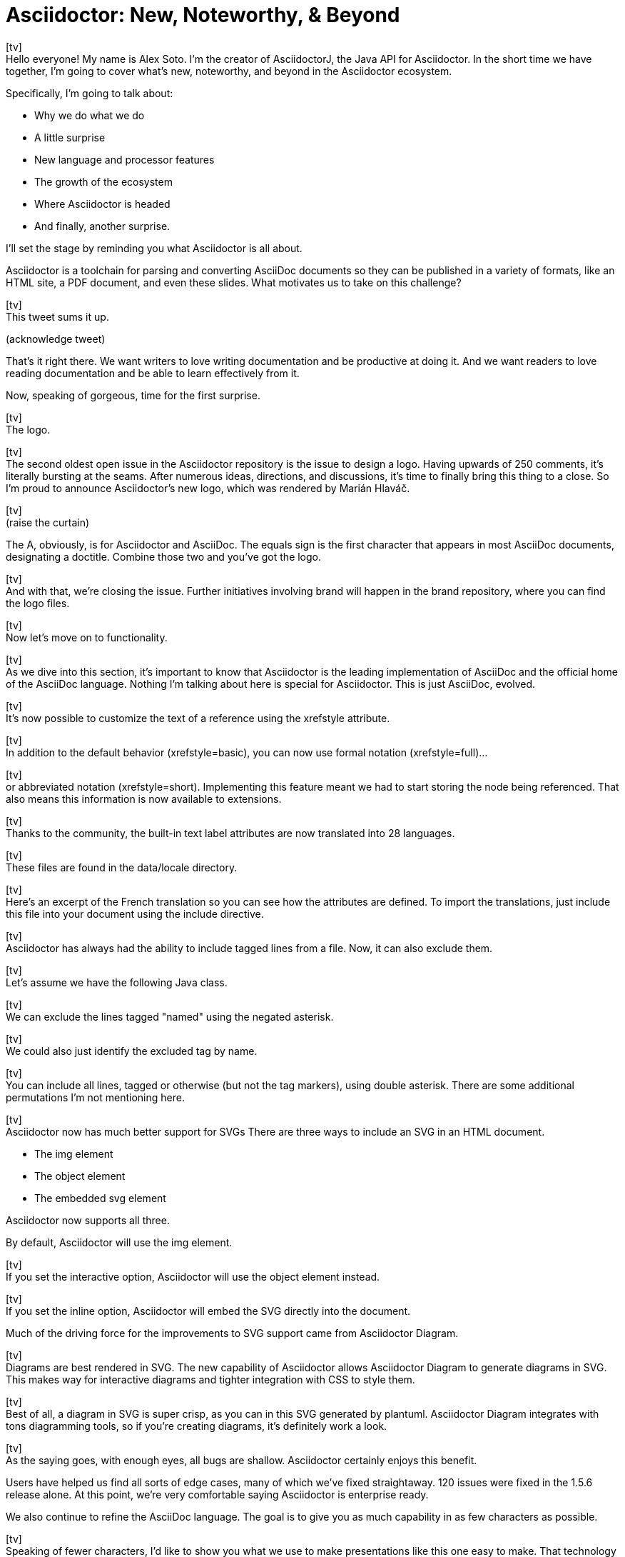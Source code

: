 = Asciidoctor: New, Noteworthy, & Beyond
:icons: font
:slide: pass:[icon:tv[]<br>]

{slide}
//tag::title[]
Hello everyone!
My name is Alex Soto.
I'm the creator of AsciidoctorJ, the Java API for Asciidoctor.
In the short time we have together, I'm going to cover what's new, noteworthy, and beyond in the Asciidoctor ecosystem.

Specifically, I'm going to talk about:

* Why we do what we do
* A little surprise
//^ this surprise is the logo
* New language and processor features
* The growth of the ecosystem
* Where Asciidoctor is headed
* And finally, another surprise.
//^ this surprise is Antora

I'll set the stage by reminding you what Asciidoctor is all about.

Asciidoctor is a toolchain for parsing and converting AsciiDoc documents so they can be published in a variety of formats, like an HTML site, a PDF document, and even these slides.
What motivates us to take on this challenge?
//end::title[]

{slide}
//tag::love-writing[]
This tweet sums it up.

(acknowledge tweet)

That's it right there.
We want writers to love writing documentation and be productive at doing it.
And we want readers to love reading documentation and be able to learn effectively from it.

Now, speaking of gorgeous, time for the first surprise.
//end::love-writing[]

{slide}
//tag::logo[]
The logo.
//end::logo[]

{slide}
//tag::issue-48-open[]
The second oldest open issue in the Asciidoctor repository is the issue to design a logo.
Having upwards of 250 comments, it's literally bursting at the seams.
After numerous ideas, directions, and discussions, it's time to finally bring this thing to a close.
So I'm proud to announce Asciidoctor's new logo, which was rendered by Marián Hlaváč.
//end::issue-48-open[]

{slide}
//tag::logo-reveal[]
(raise the curtain)

The A, obviously, is for Asciidoctor and AsciiDoc.
The equals sign is the first character that appears in most AsciiDoc documents, designating a doctitle.
Combine those two and you've got the logo.
//end::logo-reveal[]

{slide}
//tag::issue-48-closed[]
And with that, we're closing the issue.
Further initiatives involving brand will happen in the brand repository, where you can find the logo files.
//end::issue-48-closed[]

{slide}
//tag::processor[]
Now let's move on to functionality.
//end::processor[]

{slide}
//tag::home-of-asciidoc[]
As we dive into this section, it's important to know that Asciidoctor is the leading implementation of AsciiDoc and the official home of the AsciiDoc language.
Nothing I'm talking about here is special for Asciidoctor.
This is just AsciiDoc, evolved.
//end::home-of-asciidoc[]

{slide}
//tag::xrefstyle[]
It's now possible to customize the text of a reference using the xrefstyle attribute.
//end::xrefstyle[]

{slide}
//tag::xrefstyle-full[]
In addition to the default behavior (xrefstyle=basic), you can now use formal notation (xrefstyle=full)...
//end::xrefstyle-full[]

{slide}
//tag::xrefstyle-short[]
or abbreviated notation (xrefstyle=short).
Implementing this feature meant we had to start storing the node being referenced.
That also means this information is now available to extensions.
//end::xrefstyle-short[]

{slide}
//tag::translations[]
Thanks to the community, the built-in text label attributes are now translated into 28 languages.
//end::translations[]

{slide}
//tag::translation-langs[]
These files are found in the data/locale directory.
//end::translation-langs[]

{slide}
//tag::translation-fr[]
Here's an excerpt of the French translation so you can see how the attributes are defined.
To import the translations, just include this file into your document using the include directive.
//end::translation-fr[]

{slide}
//tag::tag-filtering[]
Asciidoctor has always had the ability to include tagged lines from a file.
Now, it can also exclude them.
//end::tag-filtering[]

{slide}
//tag::tagged-class[]
Let's assume we have the following Java class.
//end::tagged-class[]

{slide}
//tag::exclude-tags[]
We can exclude the lines tagged "named" using the negated asterisk.
//end::exclude-tags[]

{slide}
//tag::exclude-tag[]
We could also just identify the excluded tag by name.
//end::exclude-tag[]

{slide}
//tag::include-all[]
You can include all lines, tagged or otherwise (but not the tag markers), using double asterisk.
There are some additional permutations I'm not mentioning here.
//end::include-all[]

{slide}
//tag::svg-support[]
Asciidoctor now has much better support for SVGs
There are three ways to include an SVG in an HTML document.

* The img element
* The object element
* The embedded svg element

Asciidoctor now supports all three.

By default, Asciidoctor will use the img element.
//end::svg-support[]

{slide}
//tag::interactive-svg[]
If you set the interactive option, Asciidoctor will use the object element instead.
//end::interactive-svg[]

{slide}
//tag::inline-svg[]
If you set the inline option, Asciidoctor will embed the SVG directly into the document.

Much of the driving force for the improvements to SVG support came from Asciidoctor Diagram.
//end::inline-svg[]

{slide}
//tag::diagram-block[]
Diagrams are best rendered in SVG.
The new capability of Asciidoctor allows Asciidoctor Diagram to generate diagrams in SVG.
This makes way for interactive diagrams and tighter integration with CSS to style them.
//end::diagram-block[]

{slide}
//tag::svg-diagram[]
Best of all, a diagram in SVG is super crisp, as you can in this SVG generated by plantuml.
Asciidoctor Diagram integrates with tons diagramming tools, so if you're creating diagrams, it's definitely work a look.
//end::svg-diagram[]

{slide}
//tag::compliance[]
As the saying goes, with enough eyes, all bugs are shallow.
Asciidoctor certainly enjoys this benefit.

Users have helped us find all sorts of edge cases, many of which we've fixed straightaway.
120 issues were fixed in the 1.5.6 release alone.
At this point, we're very comfortable saying Asciidoctor is enterprise ready.

We also continue to refine the AsciiDoc language.
The goal is to give you as much capability in as few characters as possible.
//end::compliance[]

{slide}
//tag::bespoke[]
Speaking of fewer characters, I'd like to show you what we use to make presentations like this one easy to make.
That technology is Asciidoctor Bespoke.
Bespoke is an HTML presentation tool much like Reveal.js, for which there is a similar converter.
Asciidoctor Bespoke converts a simple AsciiDoc document into beautiful slides.
//end::bespoke[]

{slide}
//tag::awesome-prez[]
Each slide is made using a section title.
The content of the section becomes the slide.
If you want incremental bullets, just add the build option to a list.
Voila!
//end::awesome-prez[]

{slide}
//tag::fancy-text[]
The secret, though, is the metadata.
You can make fancy text by adding built-in roles or options to express what you want, and the processor does the rest.
Here, we slice the text on double spaces, then size the text to fit the box.
This demonstrates how you can use metadata to produce vastly different outputs.
//end::fancy-text[]

{slide}
//tag::performance[]
If we're going to talk about performance, we have to address the elephant in the room...
//end::performance[]

{slide}
//tag::why-ruby[]
In 2012, some people at GitHub started working on an OSS implementation of AsciiDoc in Ruby.
They needed to replace the Python implementation, then a decade old, because it was too slow and insecure.
At the same time, Dan Allen was looking for an AsciiDoc implementation to work with the static site generator he was using.
And so it began.

The challenge was to develop enough of the parser and HTML converter to be deployed on GitHub before they pulled the plug on AsciiDoc.py.
Just the important stuff: paragraphs, section titles, lists, etc.
In other words, a minimum viable product.
After a string of late nights, the initial team managed to pull it off.
//end::why-ruby[]

{slide}
//tag::github-heart-asciidoc[]
In January 2013, Asciidoctor was running on GitHub.com and available to all 5 million+ repositories.
GitHub keeps up with Asciidoctor releases and, overall, the AsciiDoc rendering there is pretty nice.
Asciidoctor also brought AsciiDoc support to many static site generators, including Jekyll and Middleman.

//So Asciidoctor is written in Ruby because a) it was a requirement of GitHub.com and b) Dan needed it to work with the Ruby-based static site generator he was using.
//As it turns out, Ruby ended up being a huge benefit in terms of portability, as I'll highlight shortly.
As a bonus, Ruby ended up being a huge benefit in terms of portability, as I'll highlight shortly.
//end::github-heart-asciidoc[]

{slide}
//tag::speed-boost[]
We recognize Ruby is not the fastest language out there.
Our goal has been to make Asciidoctor as fast as possible regardless.
We've used every trick in the book to squeeze performance out of Ruby, and it has paid off.

Asciidoctor 1.5.6 is 35% faster than 1.5.5.
In total, that makes Asciidoctor 100 times as fast as AsciiDoc.py.

One trick we use is to only run regular expressions or other expensive matchers on a string if it's even possible a match will occur.
//Another trick is to simply upgrade Ruby, as the language itself has enjoyed a lot of performance gains.
//We still have some other tricks up our sleeve, but it's less of a priority now that's we've achieved this level of performance.
Another trick is to simply upgrade Ruby.
And we still have some other tricks up our sleeve.

So why the focus on performance?
Asciidoctor must process a ton of documents, and that can have a significant impact on the turnaround time of CI and CD.
Dan recently worked with a project that required over 5,000 AsciiDoc files to be processed in a single build.
While it would take AsciiDoc Python an entire work day to build it, Asciidoctor is able to do it in under 5 minutes.
As you can see, performance has a real impact on workflows in the real world.

Also, the faster Asciidoctor runs, the sooner writers can see a preview of the document in a local editor.
In fact, optimal performance of the processor is incredibly important to the diverse integration and extension ecosystem that depends on core.
So you can be sure we check every commit going into master to ensure it doesn't degrade performance.
//end::speed-boost[]

{slide}
//tag::ecosystem-growth[]
Asciidoctor has grown beyond anything we could have imagined.
//end::ecosystem-growth[]

{slide}
//tag::growth-chart[]
Like exponentially.
//end::growth-chart[]

{slide}
//tag::by-the-numbers[]
(see slide)

A lot of this growth comes from Asciidoctor reaching new communities.
You see, documentation and technical writing aren't tied to any one platform.
That's why it's crucial that Asciidoctor be able to run in a lot of places.
While core is written in Ruby, there are two bridge technologies that carry core off Ruby island, AsciidoctorJ and Asciidoctor.js.

//The 70 repositories are really divided among these three core providers.
//Fortunately, there's no risk of divergence though as they are all based on the same core Ruby code.
//And all improvements to the AsciidoctorJ and Asciidoctor.js APIs only strengthen and harden the API in core.

I want to talk about what's new in these bridge implementations and how that progress impacts core.
//end::by-the-numbers[]

{slide}
//tag::asciidoctorj[]
AsciidoctorJ brings Asciidoctor to the JVM.
It's a pure Java API that manages JRuby underneath and wraps the Ruby API so you can use the Asciidoctor gem without giving it any thought.

I founded AsciidoctorJ.
I saw what Jason Porter and Andres Almiray were doing to integrate Asciidoctor into Maven and Gradle using JRuby, and I extracted those prototypes into a dedicated project and proper API.
Robert Panzer, who now leads AsciidoctorJ, then came along and really enhanced the implementation.
//end::asciidoctorj[]

//tag::powered-by-asciidoctorj[]
AsciidoctorJ powers the Maven plugin, the Gradle plugin, the Ant plugin, the JavaDoc Doclet, the IntelliJ plugin, and the Leanpub converter.
While the Maven and Gradle plugins started out using JRuby directly, they have since switched to using AsciidoctorJ.
The Leanpub converter is notable as it's the first converter written using AsciidoctorJ.

So what's else is new?

* thanks to Robert's strong grasp of JRuby, objects now move much more seamlessly between the Ruby and Java runtimes
* this has the impact of making the API feel a lot more Java-like
* it also enables you to be able to write full extensions purely in Java or Groovy, including a Groovy DSL that resembles the native one in Ruby
//end::powered-by-asciidoctorj[]

//tag::issue-macro-ruby-1[]
Consider this example of an inline macro extension written in Ruby to expand an issue reference.
//end::issue-macro-ruby-1[]

//tag::issue-macro-groovy[]
Here's the equivalent extension using the Groovy DSL.

If you're writing extensions, you should definitely be using the 1.6.0 releases, which is where most of these improvements live.
In general, AsciidoctorJ's API is really maturing and filling out, allowing access to more of the Asciidoctor API, some cases even going beyond it in the case of lists and tables.

What's next?

* support for Java 9 is coming; we're waiting on Java 9 support in JRuby, which is happening
* 1.6.0 is in progress; it's really just waiting on the 1.6.0 release of Asciidoctor, which we're going to talk about shortly.
//end::issue-macro-groovy[]

{slide}
//tag::asciidoctorjs[]
At the same time AsciidoctorJ was getting started, there was this whole other initiative going on to bring Asciidoctor to JavaScript.
That project became Asciidoctor.js and is now led by Guillaume Grosstie.
Asciidoctor.js provides a pure JavaScript implementation of Asciidoctor, which lets you use Asciidoctor in Node, Electron, Nashhorn, and web browsers.
Asciidoctor.js is made by transpiling the Ruby code to JavaScript using Opal.
It seemed like a longshot at first, but Guillaume really worked some magic to make it come together.
//end::asciidoctorjs[]

{slide}
//tag::powered-by-asciidoctorjs[]
Asciidoctor.js is particularly important because it sits at the center of the tooling ecosystem.
In particular, it provides in-application previews of the document, rendered directly in the browser, which is seen in the Atom plugin, the Brackets plugin, the Chrome/Firefox/Opera extension, docgist, and AsciidocFX.
It's also used in several Node-based static site generators.
More on that later.

Here's what's new:

* Asciidoctor.js is now on par with core; there is no reduction in functionality
* The latest release brings full Unicode support, which was a critical step in matching the capability of core
* It also offers a porcelain API (core & extension), which abstracts away method signatures left behind by Opal
* In fact, Asciidoctor.js provides full access to core and its extension points, so you can write extensions in JavaScript.
//end::powered-by-asciidoctorjs[]

{slide}
//tag::issue-macro-ruby-2[]
Remember that extension you saw in the last section?
//end::issue-macro-ruby-2[]

{slide}
//tag::issue-macro-js[]
Here's the same extension written for the lastest Asciidoctor.js release.
You also have the option of simply transpiling the Ruby extension using Opal.

Another exciting new feature is support for Slim templates for customizing the output.
This capability brings the Reveal.js converter to JavaScript (and eventually Bespoke)
//end::issue-macro-js[]

{slide}
//tag::atom-plugins[]
Also in the JavaScript world, but not related directly to Asciidoctor.js, there is now a full AsciiDoc language grammar for Atom, which was created by Ludovic Fernandez, Anton Moiseev, and Nico Rikken.
This is by far the best syntax highlighting for AsciiDoc available as it's based on the match expressions in core.
Ludovic also brought CD practices to Asciidoctor.

Future:

* Performance optimizations to improve tooling and browser preview speeds.
* More API improvements
* Figure out how to enable access to more extensions like Asciidoctor Diagram.
//end::atom-plugins[]

{slide}
//tag::adoption[]
Adoption continues to grow like crazy.
We've established that you can use Asciidoctor from Ruby, JavaScript, Java or any language that runs on the JVM.
And many people do use all of those.

That means, year after year, Asciidoctor picks up notable users.
This year has been different.
//end::adoption[]

{slide}
//tag::user-stories[]
* In August, Fedora announced it was switching from DocBook to Asciidoctor.
That initiative was sparked in part by a talk Dan gave about Asciidoctor at the Fedora User and Developer conference more than 4 years ago.
* In fact, you can find Asciidoctor used all across Red Hat.
There are personal reasons why this is particularly meaningful to Dan.
* The Java EE leadership recently announced that the Java EE tutorial has been rewritten in AsciiDoc and processed by Asciidoctor.
//ref: https://javaee.github.io/tutorial/
* Vogella does all its tutorials and trainings in Asciidoctor.
* The Khronos Group uses Asciidoctor for its Vulkan manual.
* Vogella and The Khronos Group are notable for provide funding for the project, as do many of the core contributors.
* Matt Raible, who needs no introduction, wrote the JHipster MiniBook in AsciiDoc and converted to PDF for download and print using Asciidoctor PDF.
* Thorben Janssen, author of the thoughts-on-java blog, wrote his Hiberate Tips book in AsciiDoc and converted it to an ebook for self-publishing using Asciidoctor EPUB3.

There are too many users to mention here.
If you search, you'll quickly be able to find many more.
//end::user-stories[]

{slide}
//tag::future[]
What does the future hold for Asciidoctor?
//end::future[]

{slide}
//tag::semver[]
Our experience in the past few years, especially as the Asciidoctor ecosystem grows, has made it painfully obvious that we need to shift to semantic versioning.
//tag::semver[]

{slide}
//tag::version-roadmap[]
The time between releases is too long and each micro release of Asciidoctor core is like a major release, so there's no room for anything else.
We need to make room.
We also need to move away from a single version scheme across the ecosystem.
We'll be much better off if projects themselves are versioned semantically and we then track compatible versions.

A shift to semantic versioning should also allow us to release faster.
The minor stuff can go through without getting held up by the major stuff.
//end::version-roadmap[]

{slide}
//tag::semhtml[]
The initial goal of Asciidoctor was to serve as a drop-in replacement for AsciiDoc.py.
Therefore, we decided to mirror the HTML it produced, as eccentric as it was.
But we always knew we'd eventually need switch to producing HTML that is more semantic and easier to style with CSS.
That time is upon us.
//end::semhtml[]

{slide}
//tag::html5s[]
In fact, that transition is already underway.
When we made the HTML for the EPUB3 converter, we experimented with how AsciiDoc mapped to a semantic HTML structure.
We also did the same for the Bespoke converter.
Inspired by that work, Jakub Jirutka has put together a template-based converter named html5s that produces semantic HTML5 output.
You can use all of those today.
The final step is to fold all this work into core and make it the default converter.
//end::html5s[]

{slide}
//tag::validation[]
Another feature users often ask about is validation.
We had always planned on adding validation of AsciiDoc to the processor.
When Dan started working on it in a recent contract, he realized that validation doesn't belong in the processor.
The needs of the processor are just very different from the needs of a validator.
A validator needs to keep track of where every character is in the original source so it can give exact details, offsets, and perhaps even to fix the problem.
The processor only cares about the effective value and general information about context for reporting.
So we needed a validation system.
//end::validation[]

{slide}
//tag::textlint[]
This is where textlint comes in.
textlint builds on the popularity of eslint.
First, you implement a parser for the language, which we've started to do.
The parser currently only handles blocks, but we're going to (finally) take a crack at parsing inline nodes like formatted text and macros.

What we're hoping will come out of this effort is a strategy for making an inline parser for core, which has long been its Achilles heal.
The regular expression-base approach has brought us a long way, but we're reaching its limits and it's time to get formal.
//end::textlint[]

{slide}
//tag::insecure-url-rule[]
Once the document is parsed, then you write rules that listen for nodes and look for things to validate.
For example, if you wanted to check for insecure URLs, you could listen for all paragraph nodes and only check for URLs in those regions, thus skipping any verbatim blocks.
//end::insecure-url-rule[]

{slide}
//tag::rule-violation[]
As you can see, you get exact line number and character offsets in the message.

Once this system is ready, you have much more control over what is validated.
We'll likely provide a core set of rules, but you can also write your own.
//end::rule-violation[]

{slide}
//tag::antora[]
I'm very excited to to talk about a new open source project OpenDevise has been working named Antora that will impact the future of Asciidoctor.
Over the last couple of years, OpenDevise has been studying documentation systems in the field. 
They noticed that, although there are tons of static site generators available, few, if any, are well-suited for documentation sites, more specifically AsciiDoc-based documentation sites.
Antora is designed exactly for that use case.

Antora is an open source, modular Asciidoctor documentation toolchain and workflow for technical writing teams to create, manage, collaborate on, remix, and publish documentation sites sourced from a variety of versioned content repositories without needing expertise in web technologies, build automation, or system administration.
//end::antora[]

{slide}
//tag::antora-pipeline[]
Unlike most static site generators, Antora does not assume content is all in one place.
Instead, it goes out and clones content repositories and plucks files from branches of those repositories.
It then integrates deeply with Asciidoctor to generate the pages and the navigation.
//end::antora-pipeline[]

{slide}
//tag::antora-playbook[]
Although what Antora does is complex, it's driven by a simple configuration file called a playbook.
This file describes at a high level what needs to be done
Where's the source, where's the output, what settings should be used.

The goal with Antora is to make documentation sites easy to create, simple to manage, and fun to work on.
And it provides a real world use case for us to improve Asciidoctor.
Antora uses Asciidoctor.js, so it's going to have a strong impact on that project in particular.

You can learn more about Antora and follow along with development at gitlab.com/antora.
OpenDevise is working on a series of posts that introduce the project and explain the problem we're trying to solve with it.
//end::antora-playbook[]

{slide}
//tag::documentation[]
Documentation is our game, so we end our story where we began.
//end::documentation[]

{slide}
//tag::user-manual[]
The Asciidoctor user manual has received considerable contributions over the past year, especially from Rocky Allen and Andrew Carver.
The manual remains the best place to get accurate and up-to-date information about the AsciiDoc syntax and Asciidoctor capabilities.

While it provides great raw material, it needs to be overhauled.
That's where Antora comes in.
We're going to drink our own beer and use Antora for the Asciidoctor documentation.
Not only will this bring some spring cleaning to the content that's already there, it will also address the problem that asciidoctor.org only really talks about core processor.
There are a few pages here and there about other projects in the ecosystem, but they are mostly isolated and one-pagers.
By using Antora, we can shift the documentation for the projects back to the project repositories and then consume them when the site is built.
It's really the exact case for which Antora was designed, so it's a chance to see it in action.
It will also help us improve Antora by applying it to another real world scenario.
//end::user-manual[]

{slide}
//tag::antora-plus-asciidoctor[]
So the future is both Asciidoctor and Antora.
We want to love writing our docs as much as users love writing theirs.
//end::antora-plus-asciidoctor[]

{slide}
//tag::thanks[]
Thank you!
//end::thanks[]
